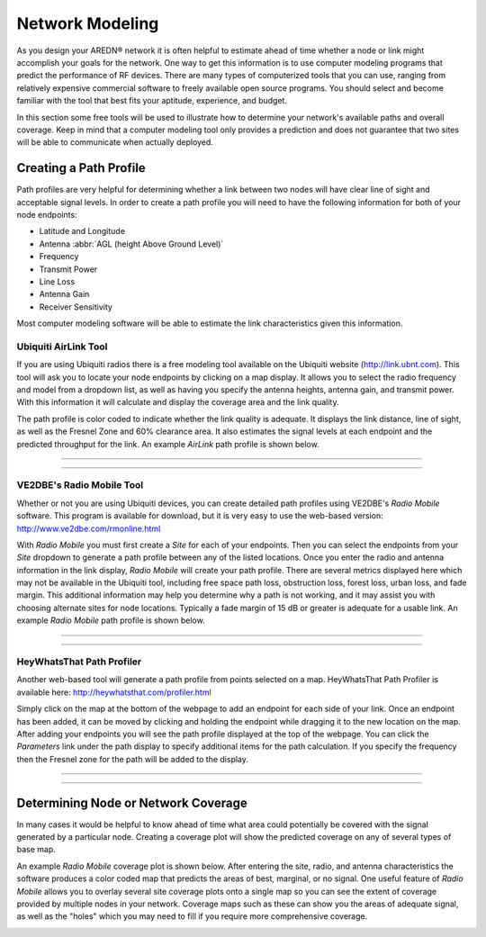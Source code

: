 ================
Network Modeling
================

As you design your AREDN |trade| network it is often helpful to estimate ahead of time whether a node or link might accomplish your goals for the network. One way to get this information is to use computer modeling programs that predict the performance of RF devices. There are many types of computerized tools that you can use, ranging from relatively expensive commercial software to freely available open source programs. You should select and become familiar with the tool that best fits your aptitude, experience, and budget.

In this section some free tools will be used to illustrate how to determine your network's available paths and overall coverage. Keep in mind that a computer modeling tool only provides a prediction and does not guarantee that two sites will be able to communicate when actually deployed.

Creating a Path Profile
-----------------------

Path profiles are very helpful for determining whether a link between two nodes will have clear line of sight and acceptable signal levels. In order to create a path profile you will need to have the following information for both of your node endpoints:

* Latitude and Longitude
* Antenna :abbr:`AGL (height Above Ground Level)`
* Frequency
* Transmit Power
* Line Loss
* Antenna Gain
* Receiver Sensitivity

Most computer modeling software will be able to estimate the link characteristics given this information.

Ubiquiti AirLink Tool
+++++++++++++++++++++

If you are using Ubiquiti radios there is a free modeling tool available on the Ubiquiti website (http://link.ubnt.com). This tool will ask you to locate your node endpoints by clicking on a map display. It allows you to select the radio frequency and model from a dropdown list, as well as having you specify the antenna heights, antenna gain, and transmit power. With this information it will calculate and display the coverage area and the link quality.

The path profile is color coded to indicate whether the link quality is adequate. It displays the link distance, line of sight, as well as the Fresnel Zone and 60% clearance area. It also estimates the signal levels at each endpoint and the predicted throughput for the link. An example *AirLink* path profile is shown below.

----

.. image:: _images/airlink-path.png
   :alt: Ubiquiti AirLink Modeling
   :align: center

----

VE2DBE's Radio Mobile Tool
++++++++++++++++++++++++++

Whether or not you are using Ubiquiti devices, you can create detailed path profiles using VE2DBE's *Radio Mobile* software. This program is available for download, but it is very easy to use the web-based version: http://www.ve2dbe.com/rmonline.html

With *Radio Mobile* you must first create a *Site* for each of your endpoints. Then you can select the endpoints from your *Site* dropdown to generate a path profile between any of the listed locations. Once you enter the radio and antenna information in the link display, *Radio Mobile* will create your path profile. There are several metrics displayed here which may not be available in the Ubiquiti tool, including free space path loss, obstruction loss, forest loss, urban loss, and fade margin. This additional information may help you determine why a path is not working, and it may assist you with choosing alternate sites for node locations. Typically a fade margin of 15 dB or greater is adequate for a usable link. An example *Radio Mobile* path profile is shown below.

----

.. image:: _images/radioMobile-path.png
   :alt: Radio Mobile Path Profile
   :align: center

----

HeyWhatsThat Path Profiler
++++++++++++++++++++++++++

Another web-based tool will generate a path profile from points selected on a map. HeyWhatsThat Path Profiler is available here: http://heywhatsthat.com/profiler.html

Simply click on the map at the bottom of the webpage to add an endpoint for each side of your link. Once an endpoint has been added, it can be moved by clicking and holding the endpoint while dragging it to the new location on the map. After adding your endpoints you will see the path profile displayed at the top of the webpage. You can click the *Parameters* link under the path display to specify additional items for the path calculation. If you specify the frequency then the Fresnel zone for the path will be added to the display.

----

.. image:: _images/heywhatsthatprofiler.png
   :alt: HeyWhatThat Path Profiler
   :align: center

----

Determining Node or Network Coverage
------------------------------------

In many cases it would be helpful to know ahead of time what area could potentially be covered with the signal generated by a particular node. Creating a coverage plot will show the predicted coverage on any of several types of base map.

An example *Radio Mobile* coverage plot is shown below. After entering the site, radio, and antenna characteristics the software produces a color coded map that predicts the areas of best, marginal, or no signal. One useful feature of *Radio Mobile* allows you to overlay several site coverage plots onto a single map so you can see the extent of coverage provided by multiple nodes in your network. Coverage maps such as these can show you the areas of adequate signal, as well as the "holes" which you may need to fill if you require more comprehensive coverage.

.. image:: _images/radioMobile-coverage.png
   :alt: Radio Mobile Coverage Plot
   :align: center




.. |trade|  unicode:: U+00AE .. Registered Trademark SIGN
   :ltrim:
